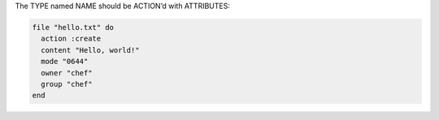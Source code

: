 .. The contents of this file are included in multiple slide decks.
.. This file should not be changed in a way that hinders its ability to appear in multiple slide decks.


The TYPE named NAME should be ACTION’d with ATTRIBUTES:

.. code-block:: ruby
       
   file "hello.txt" do
     action :create
     content "Hello, world!"
     mode "0644"
     owner "chef"
     group "chef"
   end
